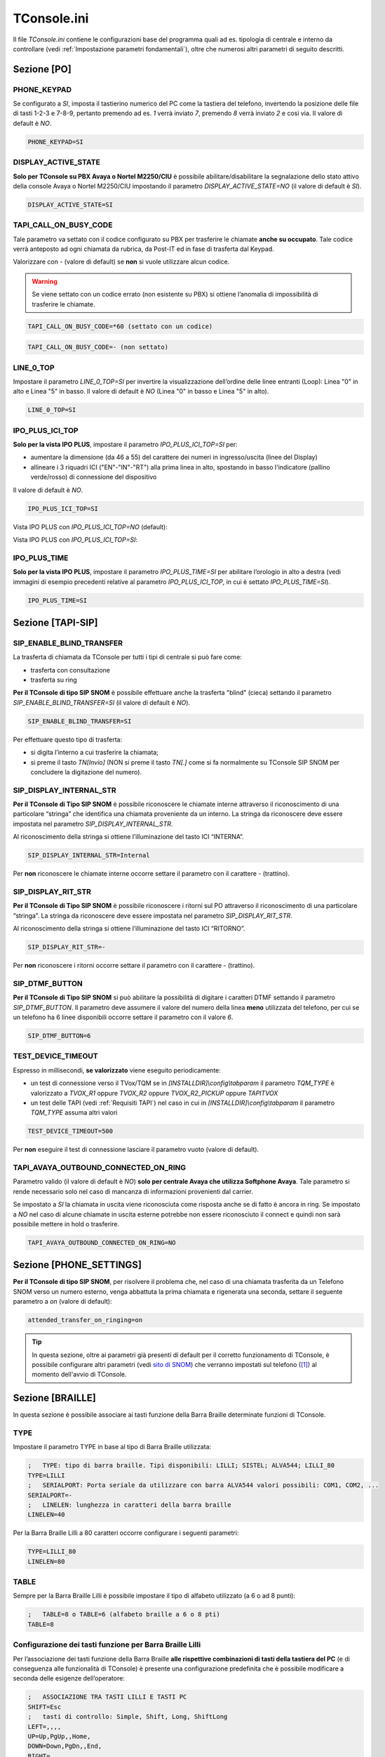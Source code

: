 .. _sito di SNOM: https://service.snom.com/display/wiki/D-Series+Settings
.. _TConsole.ini:

============
TConsole.ini
============

Il file *TConsole.ini* contiene le configurazioni base del programma quali ad es. tipologia di centrale e interno da controllare (vedi :ref:`Impostazione parametri fondamentali`), oltre che numerosi altri parametri di seguito descritti.

Sezione [PO]
============

PHONE_KEYPAD
------------
Se configurato a *SI*, imposta il tastierino numerico del PC come la tastiera del telefono, invertendo la posizione delle file di tasti 1-2-3 e 7-8-9, pertanto premendo ad es. *1* verrà inviato *7*, premendo *8* verrà inviato *2* e così via. Il valore di default è *NO*.

.. code-block:: ini

	PHONE_KEYPAD=SI

DISPLAY_ACTIVE_STATE
--------------------
**Solo per TConsole su PBX Avaya o Nortel M2250/CIU** è possibile abilitare/disabilitare la segnalazione dello stato attivo della console Avaya o Nortel M2250/CIU impostando il parametro *DISPLAY_ACTIVE_STATE=NO* (il valore di default è *SI*).

.. code-block:: ini

    DISPLAY_ACTIVE_STATE=SI

.. descrivere il parametro ID per il TConsoleServer e per il tratamento VIP

TAPI_CALL_ON_BUSY_CODE
----------------------
Tale parametro va settato con il codice configurato su PBX per trasferire le chiamate **anche su occupato**.
Tale codice verrà anteposto ad ogni chiamata da rubrica, da Post-IT ed in fase di trasferta dal Keypad.

Valorizzare con *-* (valore di default) se **non** si vuole utilizzare alcun codice.

.. warning :: Se viene settato con un codice errato (non esistente su PBX) si ottiene l’anomalia di impossibilità di trasferire le chiamate.

.. code-block:: ini

    TAPI_CALL_ON_BUSY_CODE=*60 (settato con un codice)

.. code-block:: ini

    TAPI_CALL_ON_BUSY_CODE=- (non settato)

LINE_0_TOP
----------
Impostare il parametro *LINE_0_TOP=SI* per invertire la visualizzazione dell’ordine delle linee entranti (Loop): Linea "0" in alto e Linea "5" in basso. Il valore di default è *NO* (Linea "0" in basso e Linea "5" in alto).

.. code-block:: ini

	LINE_0_TOP=SI

.. _TConsole.ini Sezione IPO PLUS:

IPO_PLUS_ICI_TOP
----------------
**Solo per la vista IPO PLUS**, impostare il parametro *IPO_PLUS_ICI_TOP=SI* per:

- aumentare la dimensione (da 46 a 55) del carattere dei numeri in ingresso/uscita (linee del Display)
- allineare i 3 riquadri ICI ("EN"-"IN"-"RT") alla prima linea in alto, spostando in basso l'indicatore (pallino verde/rosso) di connessione del dispositivo

Il valore di default è *NO*.

.. code-block:: ini

	IPO_PLUS_ICI_TOP=SI

Vista IPO PLUS con *IPO_PLUS_ICI_TOP=NO* (default):

.. image:: /images/TCONSOLE/INSTALLAZIONE/CONFIGURAZIONE/IPO_PLUS_ICI_TOP_NO.png

Vista IPO PLUS con *IPO_PLUS_ICI_TOP=SI*:

.. image:: /images/TCONSOLE/INSTALLAZIONE/CONFIGURAZIONE/IPO_PLUS_ICI_TOP_SI.png

IPO_PLUS_TIME
-------------
**Solo per la vista IPO PLUS**, impostare il parametro *IPO_PLUS_TIME=SI* per abilitare l’orologio in alto a destra (vedi immagini di esempio precedenti relative al parametro *IPO_PLUS_ICI_TOP*, in cui è settato *IPO_PLUS_TIME=SI*).

.. code-block:: ini

	IPO_PLUS_TIME=SI

Sezione [TAPI-SIP]
==================

SIP_ENABLE_BLIND_TRANSFER
-------------------------
La trasferta di chiamata da TConsole per tutti i tipi di centrale si può fare come:

- trasferta con consultazione
- trasferta su ring

**Per il TConsole di tipo SIP SNOM** è possibile effettuare anche la trasferta "blind" (cieca) settando il parametro *SIP_ENABLE_BLIND_TRANSFER=SI* (il valore di default è *NO*).

.. code-block:: ini

    SIP_ENABLE_BLIND_TRANSFER=SI

Per effettuare questo tipo di trasferta:

- si digita l’interno a cui trasferire la chiamata;
- si preme il tasto *TN\[Invio\]* (NON si preme il tasto *TN\[.\]* come si fa normalmente su TConsole SIP SNOM per concludere la digitazione del numero).

SIP_DISPLAY_INTERNAL_STR
------------------------
**Per il TConsole di Tipo SIP SNOM** è possibile riconoscere le chiamate interne attraverso il riconoscimento di una particolare “stringa” che identifica una chiamata proveniente da un interno.
La stringa da riconoscere deve essere impostata nel parametro *SIP_DISPLAY_INTERNAL_STR*.

Al riconoscimento della stringa si ottiene l’illuminazione del tasto ICI “INTERNA”.

.. code-block:: ini

    SIP_DISPLAY_INTERNAL_STR=Internal

Per **non** riconoscere le chiamate interne occorre settare il parametro con il carattere *-* (trattino).

SIP_DISPLAY_RIT_STR
-------------------
**Per il TConsole di Tipo SIP SNOM** è possibile riconoscere i ritorni sul PO attraverso il riconoscimento di una particolare “stringa”.
La stringa da riconoscere deve essere impostata nel parametro *SIP_DISPLAY_RIT_STR*.

Al riconoscimento della stringa si ottiene l’illuminazione del tasto ICI “RITORNO”.

.. code-block:: ini

    SIP_DISPLAY_RIT_STR=-

Per **non** riconoscere i ritorni occorre settare il parametro con il carattere *-* (trattino).

SIP_DTMF_BUTTON
---------------
**Per il TConsole di Tipo SIP SNOM** si può abilitare la possibilità di digitare i caratteri DTMF settando il parametro *SIP_DTMF_BUTTON*.
Il parametro deve assumere il valore del numero della linea **meno** utilizzata del telefono, per cui se un telefono ha 6 linee disponibili occorre settare il parametro con il valore *6*.

.. code-block:: ini

    SIP_DTMF_BUTTON=6

TEST_DEVICE_TIMEOUT
-------------------
Espresso in millisecondi, **se valorizzato** viene eseguito periodicamente:

- un test di connessione verso il TVox/TQM se in *\[INSTALLDIR\]\\config\\tabparam* il parametro *TQM_TYPE* è valorizzato a *TVOX_R1* oppure *TVOX_R2* oppure *TVOX_R2_PICKUP* oppure *TAPITVOX*
- un test delle TAPI (vedi :ref:`Requisiti TAPI`) nel caso in cui in *\[INSTALLDIR\]\\config\\tabparam* il parametro *TQM_TYPE* assuma altri valori

.. code-block:: ini

    TEST_DEVICE_TIMEOUT=500

Per **non** eseguire il test di connessione lasciare il parametro vuoto (valore di default).

TAPI_AVAYA_OUTBOUND_CONNECTED_ON_RING
-------------------------------------
Parametro valido (il valore di default è *NO*) **solo per centrale Avaya che utilizza Softphone Avaya**.
Tale parametro si rende necessario solo nel caso di mancanza di informazioni provenienti dal carrier.

Se impostato a *SI* la chiamata in uscita viene riconosciuta come risposta anche se di fatto è ancora in ring.
Se impostato a *NO* nel caso di alcune chiamate in uscita esterne potrebbe non essere riconosciuto il connect e quindi non sarà possibile mettere in hold o trasferire.

.. code-block:: ini

    TAPI_AVAYA_OUTBOUND_CONNECTED_ON_RING=NO

Sezione [PHONE_SETTINGS]
========================

**Per il TConsole di tipo SIP SNOM**, per risolvere il problema che, nel caso di una chiamata trasferita da un Telefono SNOM verso un numero esterno, venga abbattuta la prima chiamata e rigenerata una seconda, settare il seguente parametro a *on* (valore di default):

.. code-block:: ini

    attended_transfer_on_ringing=on

.. tip :: In questa sezione, oltre ai parametri già presenti di default per il corretto funzionamento di TConsole, è possibile configurare altri parametri (vedi `sito di SNOM`_) che verranno impostati sul telefono ([1]_) al momento dell'avvio di TConsole.

.. _TConsole.ini Sezione BRAILLE:

Sezione [BRAILLE]
=================

In questa sezione è possibile associare ai tasti funzione della Barra Braille determinate funzioni di TConsole.

TYPE
----

Impostare il parametro TYPE in base al tipo di Barra Braille utilizzata:

.. code-block:: ini

    ;	TYPE: tipo di barra braille. Tipi disponibili: LILLI; SISTEL; ALVA544; LILLI_80
    TYPE=LILLI
    ;	SERIALPORT: Porta seriale da utilizzare con barra ALVA544 valori possibili: COM1, COM2, ... 
    SERIALPORT=-
    ;	LINELEN: lunghezza in caratteri della barra braille
    LINELEN=40

Per la Barra Braille Lilli a 80 caratteri occorre configurare i seguenti parametri:

.. code-block:: ini

    TYPE=LILLI_80
    LINELEN=80

TABLE
-----

Sempre per la Barra Braille Lilli è possibile impostare il tipo di alfabeto utilizzato (a 6 o ad 8 punti):

.. code-block:: ini

    ;	TABLE=8 o TABLE=6 (alfabeto braille a 6 o 8 pti)
    TABLE=8

..
	BRAILLE_STRING_ON_STATUS_BAR
	----------------------------

Configurazione dei tasti funzione per Barra Braille Lilli
---------------------------------------------------------

Per l’associazione dei tasti funzione della Barra Braille **alle rispettive combinazioni di tasti della tastiera del PC** (e di conseguenza alle funzionalità di TConsole) è presente una configurazione predefinita che è possibile modificare a seconda delle esigenze dell’operatore:

.. code-block:: ini

    ;	ASSOCIAZIONE TRA TASTI LILLI E TASTI PC
    SHIFT=Esc
    ; 	tasti di controllo: Simple, Shift, Long, ShiftLong
    LEFT=,,,,
    UP=Up,PgUp,,Home,
    DOWN=Down,PgDn,,End,
    RIGHT=,,,,
    ;	tasti funzione: Simple, Shift, Long, ShiftLong
    F1=F3,Ctrl+D,,,
    F2=F12,,,,
    F3=,,,,
    F4=,,,,
    F5=F4,,,,
    F6=,,,Ctrl+Alt+X,
    F7=*[Tn],,,,
    F8=-[Tn],,,,
    F9=+[Tn],Ctrl+0[Tn],,,
    F10=Enter[Kp],,,,

Nell'esempio riportato, nella penultima riga la dicitura:

.. code-block:: ini

    F9=+[Tn],Ctrl+0[Tn],,,

indica rispettivamente:

- tasto funzione della Barra Braille: *F9* (secondo tasto funzione da destra)
- combinazione di tasti corrispondente alla pressione breve (semplice) del tasto funzione: *+* (del tastierino numerico)
- combinazione di tasti corrispondente alla pressione breve del tasto funzione + tasto Shift della Barra: *Ctrl+0* (del tastierino numerico)
- combinazione di tasti corrispondente alla pressione lunga del tasto funzione: non configurato
- combinazione di tasti corrispondente alla pressione lunga del tasto funzione + tasto Shift della Barra: non configurato

.. rubric:: Note

.. [1] per mantenerli anche alla chiusura di TConsole, questi parametri vanno memorizzati agendo sull'interfaccia web del telefono: https://service.snom.com/display/wiki/How+do+snom+phones+handle+setting+changes